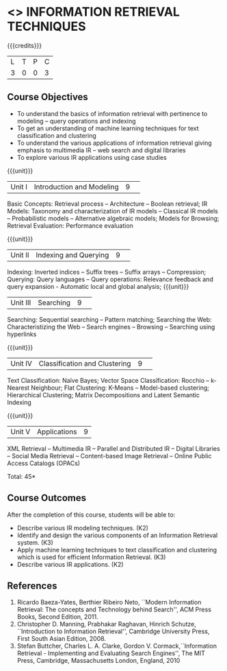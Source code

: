 * <<<PE404>>> INFORMATION RETRIEVAL TECHNIQUES
:properties:
:author: Dr. G. Raghuraman and Dr. D. Thenmozhi
:date: 
:end:

#+startup: showall

{{{credits}}}
|L|T|P|C|
|3|0|0|3|

** Course Objectives
- To understand the basics of information retrieval with pertinence to modeling -- query operations and indexing
- To get an understanding of machine learning techniques for text classification and clustering
- To understand the various applications of information retrieval giving emphasis to multimedia IR --  
   web search and digital libraries
- To explore various IR applications using case studies 

{{{unit}}}
|Unit I|Introduction and Modeling|9| 
Basic Concepts: Retrieval process -- Architecture – Boolean retrieval; IR Models: Taxonomy and characterization of IR models -- Classical IR models -- Probabilistic models -- Alternative algebraic models; Models for Browsing; Retrieval Evaluation: Performance evaluation

{{{unit}}}
|Unit II|Indexing and Querying|9| 
Indexing: Inverted indices -- Suffix trees -- Suffix arrays -- Compression; Querying: Query languages -- Query operations: Relevance feedback and query expansion - Automatic local and global analysis; 
{{{unit}}}
|Unit III|Searching|9| 
Searching: Sequential searching -- Pattern matching; Searching the Web: Characteristizing the Web -- Search engines -- Browsing -- Searching using hyperlinks

{{{unit}}}
|Unit IV|Classification and Clustering|9| 
Text Classification: Naïve Bayes; Vector Space Classification: Rocchio -- k-Nearest Neighbour; Flat Clustering: K-Means -- Model-based clustering; Hierarchical Clustering; Matrix Decompositions and Latent Semantic Indexing

{{{unit}}}
|Unit V|Applications|9|
XML Retrieval -- Multimedia IR -- Parallel and Distributed IR -- Digital Libraries -- Social Media Retrieval -- Content-based Image Retrieval -- Online Public Access Catalogs (OPACs)

\hfill *Total: 45*

** Course Outcomes
After the completion of this course, students will be able to: 
- Describe various IR modeling techniques. (K2)
- Identify and design the various components of an Information Retrieval system. (K3)
- Apply machine learning techniques to text classification and clustering which is used for efficient Information Retrieval.  (K3)
- Describe various IR applications. (K2)

** References
1. Ricardo Baeza-Yates, Berthier Ribeiro Neto, ``Modern Information Retrieval: The concepts and Technology behind Search'', ACM Press Books, Second Edition, 2011.
2. Christopher D. Manning, Prabhakar Raghavan, Hinrich Schutze, ``Introduction to Information Retrieval'', Cambridge University Press, First South Asian Edition, 2008.
3. Stefan Buttcher, Charles L. A. Clarke, Gordon V. Cormack,``Information Retrieval - Implementing and Evaluating Search Engines'', The MIT Press, Cambridge, Massachusetts London, England, 2010
